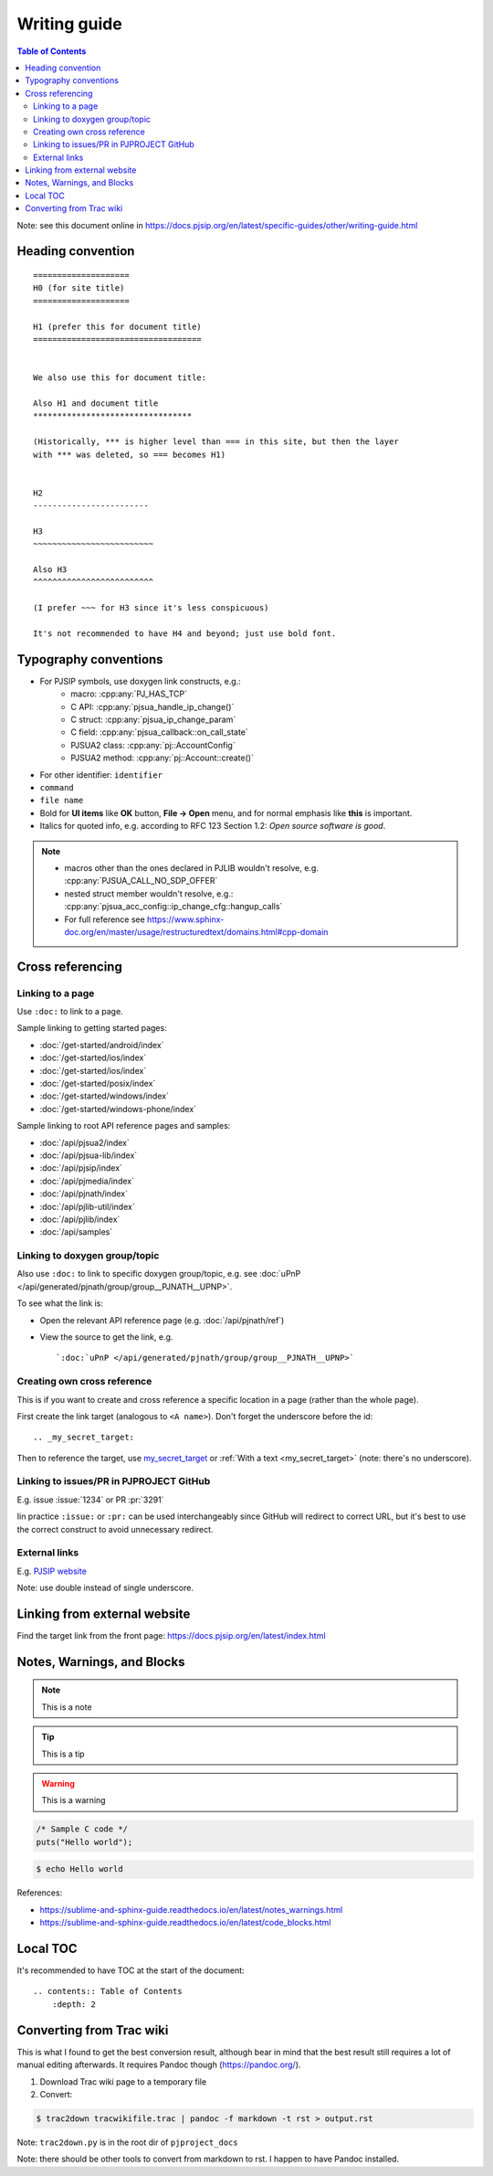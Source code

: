 Writing guide
============================

.. contents:: Table of Contents
   :depth: 2

Note: see this document online in https://docs.pjsip.org/en/latest/specific-guides/other/writing-guide.html


Heading convention
----------------------------------------------

::

        ====================
        H0 (for site title)
        ====================
        
        H1 (prefer this for document title)
        ===================================


        We also use this for document title:

        Also H1 and document title
        *********************************

        (Historically, *** is higher level than === in this site, but then the layer
        with *** was deleted, so === becomes H1)


        H2
        ------------------------

        H3
        ~~~~~~~~~~~~~~~~~~~~~~~~~

        Also H3
        ^^^^^^^^^^^^^^^^^^^^^^^^^

        (I prefer ~~~ for H3 since it's less conspicuous)

        It's not recommended to have H4 and beyond; just use bold font.


Typography conventions
----------------------------------------------

- For PJSIP symbols, use doxygen link constructs, e.g.:
   - macro: :cpp:any:`PJ_HAS_TCP`
   - C API: :cpp:any:`pjsua_handle_ip_change()`
   - C struct: :cpp:any:`pjsua_ip_change_param`
   - C field: :cpp:any:`pjsua_callback::on_call_state`
   - PJSUA2 class: :cpp:any:`pj::AccountConfig`
   - PJSUA2 method: :cpp:any:`pj::Account::create()`
- For other identifier: ``identifier``
- ``command``
- ``file name``
- Bold for **UI items** like **OK** button, **File -> Open** menu, and for normal emphasis like **this** is important.
- Italics for quoted info, e.g. according to RFC 123 Section 1.2: *Open source software is good*.


.. note::

   - macros other than the ones declared in PJLIB wouldn't resolve, e.g. :cpp:any:`PJSUA_CALL_NO_SDP_OFFER`
   - nested struct member wouldn't resolve, e.g.: :cpp:any:`pjsua_acc_config::ip_change_cfg::hangup_calls`
   - For full reference see https://www.sphinx-doc.org/en/master/usage/restructuredtext/domains.html#cpp-domain


Cross referencing
----------------------------------------------

Linking to a page
~~~~~~~~~~~~~~~~~~~~~~~~~~~~~~~~~~~~~~~~~~~~~~~~~~~~~~~~~~~~~~~~~~~~

Use ``:doc:`` to link to a page.

Sample linking to getting started pages:

- :doc:`/get-started/android/index`
- :doc:`/get-started/ios/index`
- :doc:`/get-started/ios/index`
- :doc:`/get-started/posix/index`
- :doc:`/get-started/windows/index`
- :doc:`/get-started/windows-phone/index`

Sample linking to root API reference pages and samples:

- :doc:`/api/pjsua2/index`
- :doc:`/api/pjsua-lib/index`
- :doc:`/api/pjsip/index`
- :doc:`/api/pjmedia/index`
- :doc:`/api/pjnath/index`
- :doc:`/api/pjlib-util/index`
- :doc:`/api/pjlib/index`
- :doc:`/api/samples`

Linking to doxygen group/topic
~~~~~~~~~~~~~~~~~~~~~~~~~~~~~~~~~~~~~~~~~~~~~~~~~~~~~~~~~~~~~~~~~~~~

Also use ``:doc:`` to link to specific doxygen group/topic, e.g. see :doc:`uPnP </api/generated/pjnath/group/group__PJNATH__UPNP>`.

To see what the link is:

- Open the relevant API reference page (e.g. :doc:`/api/pjnath/ref`)
- View the source to get the link, e.g. 
  
  ::

        `:doc:`uPnP </api/generated/pjnath/group/group__PJNATH__UPNP>`


Creating own cross reference
~~~~~~~~~~~~~~~~~~~~~~~~~~~~~~~~~~~~~~~~~~~~~~~~~~~~~~~~~~~~~~~~~~~~
This is if you want to create and cross reference a specific location in a page (rather than the whole page).

First create the link target (analogous to ``<A name>``). Don't forget the underscore before the id:

.. _my_secret_target:

::

        .. _my_secret_target:

Then to reference the target, use `my_secret_target`_ or :ref:`With a text <my_secret_target>` (note: there's no underscore).



Linking to issues/PR in PJPROJECT GitHub
~~~~~~~~~~~~~~~~~~~~~~~~~~~~~~~~~~~~~~~~~~~~~~~~~~~~~~~~~~~~~~~~~~~~

E.g. issue :issue:`1234` or PR :pr:`3291` 

Iin practice ``:issue:`` or ``:pr:`` can be used interchangeably since GitHub will redirect to correct URL, but it's best to use the correct construct to avoid unnecessary redirect.


External links
~~~~~~~~~~~~~~~~~~~~~~~~~~~~~~~~~~~~~~~~~~~~~~~~~~~~~~~~~~~~~~~~~~~~

E.g. `PJSIP website <https://pjsip.org>`__

Note: use double instead of single underscore.



Linking from external website
----------------------------------------------

Find the target link from the front page: https://docs.pjsip.org/en/latest/index.html



Notes, Warnings, and Blocks
----------------------------------------------

.. note:: 

   This is a note


.. tip::

   This is a tip


.. warning::

   This is a warning


.. code-block:: c

   /* Sample C code */
   puts("Hello world");


.. code-block:: shell

   $ echo Hello world


References:

- https://sublime-and-sphinx-guide.readthedocs.io/en/latest/notes_warnings.html
- https://sublime-and-sphinx-guide.readthedocs.io/en/latest/code_blocks.html


Local TOC
----------------------------------------------
It's recommended to have TOC at the start of the document:

::

        .. contents:: Table of Contents
            :depth: 2


Converting from Trac wiki
----------------------------------------------

This is what I found to get the best conversion result, although bear in mind that the best result still requires a lot of manual editing afterwards. It requires Pandoc though (https://pandoc.org/).

#. Download Trac wiki page to a temporary file
#. Convert:

.. code-block:: shell

        $ trac2down tracwikifile.trac | pandoc -f markdown -t rst > output.rst

Note: ``trac2down.py`` is in the root dir of ``pjproject_docs``

Note: there should be other tools to convert from markdown to rst. I happen to have Pandoc installed.




